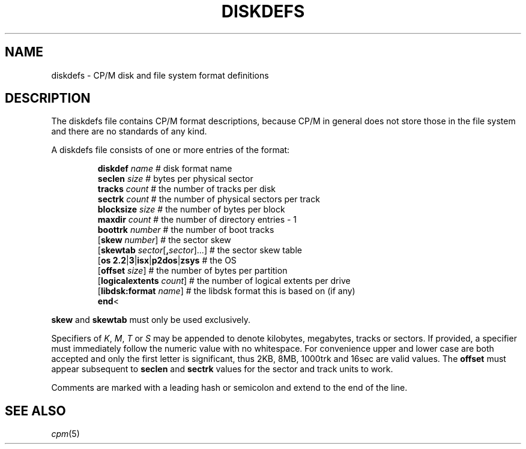 .\" Believe it or not, reportedly there are nroffs which do not know \(en
.if n .ds en -
.if t .ds en \(en
.TH DISKDEFS 5 "Jan 23, 2019" "CP/M tools" "File formats"
.SH NAME \"{{{roff}}}\"{{{
diskdefs \- CP/M disk and file system format definitions
.\"}}}
.SH DESCRIPTION \"{{{
The diskdefs file contains CP/M format descriptions,
because CP/M in general does not store those in the file system and there are
no standards of any kind.
.PP
A diskdefs file consists of one or more entries of the format:
.PP
.nf
.RS
\fBdiskdef\fP \fIname\fP                    # disk format name
  \fBseclen\fP \fIsize\fP                   # bytes per physical sector
  \fBtracks\fP \fIcount\fP                  # the number of tracks per disk
  \fBsectrk\fP \fIcount\fP                  # the number of physical sectors per track
  \fBblocksize\fP \fIsize\fP                # the number of bytes per block
  \fBmaxdir\fP \fIcount\fP                  # the number of directory entries - 1
  \fBboottrk\fP \fInumber\fP                # the number of boot tracks
  [\fBskew\fP \fInumber\fP]                 # the sector skew
  [\fBskewtab\fP \fIsector\fP[\fB,\fP\fIsector\fP]...]  # the sector skew table
  [\fBos\fP \fB2.2\fP|\fB3\fP|\fBisx\fP|\fBp2dos\fP|\fBzsys\fP      # the OS
  [\fBoffset\fP \fIsize\fP]                 # the number of bytes per partition
  [\fBlogicalextents\fP \fIcount\fP]        # the number of logical extents per drive
  [\fBlibdsk:format\fP \fIname\fP]          # the libdsk format this is based on (if any)
\fBend\fP<
.RE
.fi
.PP
\fBskew\fP and \fBskewtab\fP must only be used exclusively.
.LP
Specifiers of \fIK\fP, \fIM\fP, \fIT\fP or \fIS\fP may be appended to denote kilobytes, megabytes, tracks or sectors. If provided, a specifier must immediately follow the numeric value with no whitespace.  For convenience upper and lower case are both accepted and only the first letter is significant, thus 2KB, 8MB, 1000trk and 16sec are valid values.  The \fBoffset\fP must appear subsequent to \fBseclen\fP and \fBsectrk\fP values for the sector and track units to work.
.PP
Comments are marked with a leading hash or semicolon and extend to the end of the line.
.\"}}}
.SH "SEE ALSO" \"{{{
.IR cpm (5)
.\"}}}
